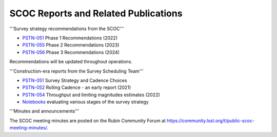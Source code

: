 .. Review the README on instructions to contribute.
.. Review the style guide to keep a consistent approach to the documentation.
.. Static objects, such as figures, should be stored in the _static directory. Review the _static/README on instructions to contribute.
.. Do not remove the comments that describe each section. They are included to provide guidance to contributors.
.. Do not remove other content provided in the templates, such as a section. Instead, comment out the content and include comments to explain the situation. For example:
    - If a section within the template is not needed, comment out the section title and label reference. Do not delete the expected section title, reference or related comments provided from the template.
    - If a file cannot include a title (surrounded by ampersands (#)), comment out the title from the template and include a comment explaining why this is implemented (in addition to applying the ``title`` directive).

.. This is the label that can be used for cross referencing this file.
.. Recommended title label format is "Directory Name"-"Title Name" -- Spaces should be replaced by hyphens.
.. _SCOC-reports:
.. Each section should include a label for cross referencing to a given area.
.. Recommended format for all labels is "Title Name"-"Section Name" -- Spaces should be replaced by hyphens.
.. To reference a label that isn't associated with an reST object such as a title or figure, you must include the link and explicit title using the syntax :ref:`link text <label-name>`.
.. A warning will alert you of identical labels during the linkcheck process.

#####################################
SCOC Reports and Related Publications
#####################################


'''Survey strategy recommendations from the SCOC'''

* `PSTN-051 <https://pstn-053.lsst.io>`_ Phase 1 Recommendations (2022)

* `PSTN-055 <https://pstn-055.lsst.io>`_ Phase 2 Recommendations (2023)

* `PSTN-056 <https://pstn-056.lsst.io>`_ Phase 3 Recommendations (2024)

Recommendations will be updated throughout operations.


'''Construction-era reports from the Survey Scheduling Team'''

* `PSTN-051 <https://pstn-051.lsst.io/>`_ Survey Strategy and Cadence Choices

* `PSTN-052 <https://pstn-052.lsst.io>`_ Rolling Cadence - an early report (2021)

* `PSTN-054 <https://pstn-054.lsst.io>`_ Throughput and limiting magnitudes estimates (2022)

* `Notebooks <https://github.com/lsst-pst/survey_strategy>`_ evaluating various stages of the survey strategy


'''Minutes and announcements'''

The SCOC meeting minutes are posted on the Rubin Community Forum at
https://community.lsst.org/t/public-scoc-meeting-minutes/.





